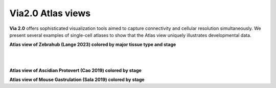 Via2.0 Atlas views
===================

**Via 2.0** offers sophisticated visualization tools aimed to capture connectivity and cellular resolution simultaneously. We present several examples of single-cell atlases to show that the Atlas view uniquely illustrates developmental data. 

**Atlas view of Zebrahub (Lange 2023) colored by major tissue type and stage**

.. raw:: html

  <img src="https://github.com/ShobiStassen/VIA/blob/master/Figures/AtlasGallery/zebrahub.png?raw=true" width="1000px" align="center" </a>

| 
| 
**Atlas view of Ascidian Protovert (Cao 2019) colored by stage**

.. raw:: html

  <img src="https://github.com/ShobiStassen/VIA/blob/master/Figures/AtlasGallery/cao_protovert.png?raw=true" width="1000px" align="center" </a>


**Atlas view of Mouse Gastrulation (Sala 2019) colored by stage** 

.. raw:: html

  <img src="https://github.com/ShobiStassen/VIA/blob/master/Figures/AtlasGallery/mouseGastrSala.png?raw=true" width="1000px" align="center" </a>




